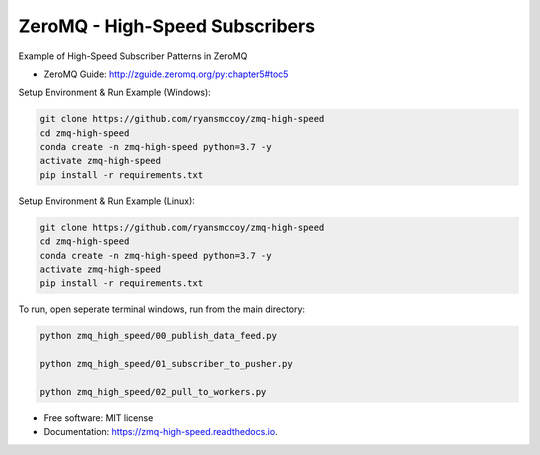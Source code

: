 ===============================
ZeroMQ - High-Speed Subscribers
===============================

Example of High-Speed Subscriber Patterns in ZeroMQ

.. image:: https://raw.githubusercontent.com/ryansmccoy/zmq-high-speed/master/docs/fig56.png
    :width: 700px
    :align: center
    :height: 500px
    :alt: The Simple Black Box Pattern

* ZeroMQ Guide: http://zguide.zeromq.org/py:chapter5#toc5

Setup Environment & Run Example  (Windows):

.. code-block:: batch

    git clone https://github.com/ryansmccoy/zmq-high-speed
    cd zmq-high-speed
    conda create -n zmq-high-speed python=3.7 -y
    activate zmq-high-speed
    pip install -r requirements.txt

Setup Environment & Run Example (Linux):

.. code-block:: batch

    git clone https://github.com/ryansmccoy/zmq-high-speed
    cd zmq-high-speed
    conda create -n zmq-high-speed python=3.7 -y
    activate zmq-high-speed
    pip install -r requirements.txt

To run, open seperate terminal windows, run from the main directory:

.. code-block:: bash

    python zmq_high_speed/00_publish_data_feed.py

    python zmq_high_speed/01_subscriber_to_pusher.py

    python zmq_high_speed/02_pull_to_workers.py

* Free software: MIT license
* Documentation: https://zmq-high-speed.readthedocs.io.

